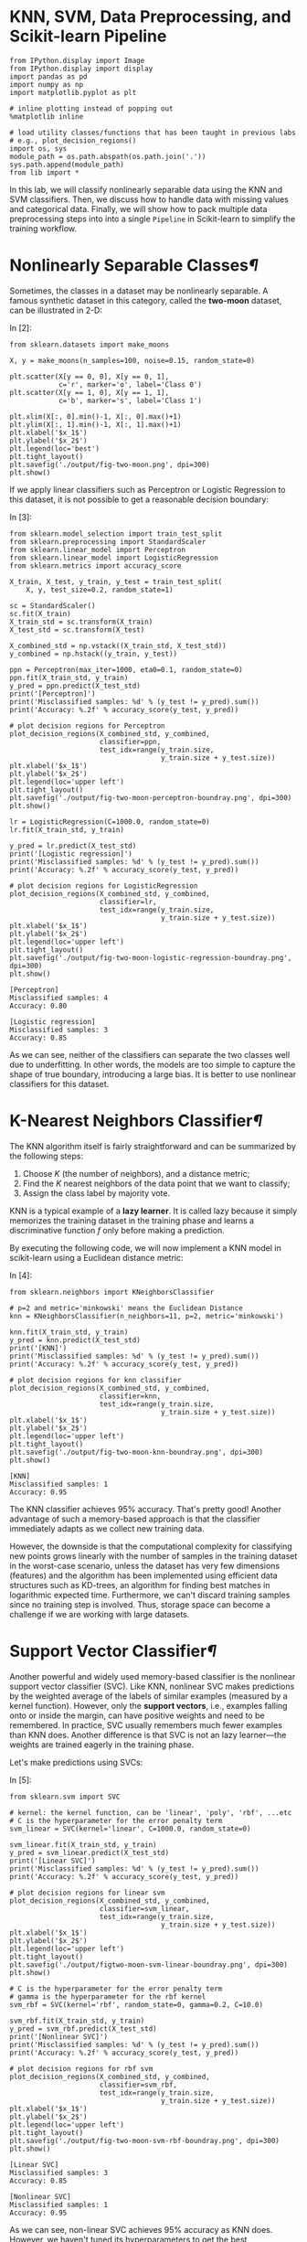 

* KNN, SVM, Data Preprocessing, and Scikit-learn Pipeline

#+BEGIN_SRC ipython :tangle yes :session :exports code :async t :results raw drawer
    from IPython.display import Image
    from IPython.display import display
    import pandas as pd
    import numpy as np
    import matplotlib.pyplot as plt

    # inline plotting instead of popping out
    %matplotlib inline

    # load utility classes/functions that has been taught in previous labs
    # e.g., plot_decision_regions()
    import os, sys
    module_path = os.path.abspath(os.path.join('.'))
    sys.path.append(module_path)
    from lib import *
#+END_SRC

In this lab, we will classify nonlinearly separable data using the KNN
and SVM classifiers. Then, we discuss how to handle data with missing
values and categorical data. Finally, we will show how to pack multiple
data preprocessing steps into into a single =Pipeline= in Scikit-learn
to simplify the training workflow.

* Nonlinearly Separable Classes[[Nonlinearly-Separable-Classes][¶]]
  :PROPERTIES:
  :CUSTOM_ID: Nonlinearly-Separable-Classes
  :END:

Sometimes, the classes in a dataset may be nonlinearly separable. A
famous synthetic dataset in this category, called the *two-moon*
dataset, can be illustrated in 2-D:

In [2]:

#+BEGIN_SRC ipython :tangle yes :session :exports code :async t :results raw drawer
    from sklearn.datasets import make_moons

    X, y = make_moons(n_samples=100, noise=0.15, random_state=0)

    plt.scatter(X[y == 0, 0], X[y == 0, 1],
                c='r', marker='o', label='Class 0')
    plt.scatter(X[y == 1, 0], X[y == 1, 1],
                c='b', marker='s', label='Class 1')

    plt.xlim(X[:, 0].min()-1, X[:, 0].max()+1)
    plt.ylim(X[:, 1].min()-1, X[:, 1].max()+1)
    plt.xlabel('$x_1$')
    plt.ylabel('$x_2$')
    plt.legend(loc='best')
    plt.tight_layout()
    plt.savefig('./output/fig-two-moon.png', dpi=300)
    plt.show()
#+END_SRC


If we apply linear classifiers such as Perceptron or Logistic Regression
to this dataset, it is not possible to get a reasonable decision
boundary:

In [3]:

#+BEGIN_SRC ipython :tangle yes :session :exports code :async t :results raw drawer
    from sklearn.model_selection import train_test_split
    from sklearn.preprocessing import StandardScaler
    from sklearn.linear_model import Perceptron
    from sklearn.linear_model import LogisticRegression
    from sklearn.metrics import accuracy_score

    X_train, X_test, y_train, y_test = train_test_split(
        X, y, test_size=0.2, random_state=1)

    sc = StandardScaler()
    sc.fit(X_train)
    X_train_std = sc.transform(X_train)
    X_test_std = sc.transform(X_test)

    X_combined_std = np.vstack((X_train_std, X_test_std))
    y_combined = np.hstack((y_train, y_test))

    ppn = Perceptron(max_iter=1000, eta0=0.1, random_state=0)
    ppn.fit(X_train_std, y_train)
    y_pred = ppn.predict(X_test_std)
    print('[Perceptron]')
    print('Misclassified samples: %d' % (y_test != y_pred).sum())
    print('Accuracy: %.2f' % accuracy_score(y_test, y_pred))

    # plot decision regions for Perceptron
    plot_decision_regions(X_combined_std, y_combined,
                          classifier=ppn, 
                          test_idx=range(y_train.size, 
                                         y_train.size + y_test.size))
    plt.xlabel('$x_1$')
    plt.ylabel('$x_2$')
    plt.legend(loc='upper left')
    plt.tight_layout()
    plt.savefig('./output/fig-two-moon-perceptron-boundray.png', dpi=300)
    plt.show()

    lr = LogisticRegression(C=1000.0, random_state=0)
    lr.fit(X_train_std, y_train)

    y_pred = lr.predict(X_test_std)
    print('[Logistic regression]')
    print('Misclassified samples: %d' % (y_test != y_pred).sum())
    print('Accuracy: %.2f' % accuracy_score(y_test, y_pred))

    # plot decision regions for LogisticRegression
    plot_decision_regions(X_combined_std, y_combined,
                          classifier=lr, 
                          test_idx=range(y_train.size, 
                                         y_train.size + y_test.size))
    plt.xlabel('$x_1$')
    plt.ylabel('$x_2$')
    plt.legend(loc='upper left')
    plt.tight_layout()
    plt.savefig('./output/fig-two-moon-logistic-regression-boundray.png', dpi=300)
    plt.show()
#+END_SRC

#+BEGIN_SRC ipython :tangle yes :session :exports code :async t :results raw drawer
    [Perceptron]
    Misclassified samples: 4
    Accuracy: 0.80
#+END_SRC


#+BEGIN_SRC ipython :tangle yes :session :exports code :async t :results raw drawer
    [Logistic regression]
    Misclassified samples: 3
    Accuracy: 0.85
#+END_SRC


As we can see, neither of the classifiers can separate the two classes
well due to underfitting. In other words, the models are too simple to
capture the shape of true boundary, introducing a large bias. It is
better to use nonlinear classifiers for this dataset.

* K-Nearest Neighbors Classifier[[K-Nearest-Neighbors-Classifier][¶]]
  :PROPERTIES:
  :CUSTOM_ID: K-Nearest-Neighbors-Classifier
  :END:

The KNN algorithm itself is fairly straightforward and can be summarized
by the following steps:

1. Choose $K$ (the number of neighbors), and a distance metric;
2. Find the $K$ nearest neighbors of the data point that we want to
   classify;
3. Assign the class label by majority vote.

KNN is a typical example of a *lazy learner*. It is called lazy because
it simply memorizes the training dataset in the training phase and
learns a discriminative function $f$ only before making a prediction.

By executing the following code, we will now implement a KNN model in
scikit-learn using a Euclidean distance metric:

In [4]:

#+BEGIN_SRC ipython :tangle yes :session :exports code :async t :results raw drawer
    from sklearn.neighbors import KNeighborsClassifier

    # p=2 and metric='minkowski' means the Euclidean Distance
    knn = KNeighborsClassifier(n_neighbors=11, p=2, metric='minkowski')

    knn.fit(X_train_std, y_train)
    y_pred = knn.predict(X_test_std)
    print('[KNN]')
    print('Misclassified samples: %d' % (y_test != y_pred).sum())
    print('Accuracy: %.2f' % accuracy_score(y_test, y_pred))

    # plot decision regions for knn classifier
    plot_decision_regions(X_combined_std, y_combined,
                          classifier=knn, 
                          test_idx=range(y_train.size,
                                         y_train.size + y_test.size))
    plt.xlabel('$x_1$')
    plt.ylabel('$x_2$')
    plt.legend(loc='upper left')
    plt.tight_layout()
    plt.savefig('./output/fig-two-moon-knn-boundray.png', dpi=300)
    plt.show()
#+END_SRC

#+BEGIN_SRC ipython :tangle yes :session :exports code :async t :results raw drawer
    [KNN]
    Misclassified samples: 1
    Accuracy: 0.95
#+END_SRC


The KNN classifier achieves 95% accuracy. That's pretty good! Another
advantage of such a memory-based approach is that the classifier
immediately adapts as we collect new training data.

However, the downside is that the computational complexity for
classifying new points grows linearly with the number of samples in the
training dataset in the worst-case scenario, unless the dataset has very
few dimensions (features) and the algorithm has been implemented using
efficient data structures such as KD-trees, an algorithm for finding
best matches in logarithmic expected time. Furthermore, we can't discard
training samples since no training step is involved. Thus, storage space
can become a challenge if we are working with large datasets.

* Support Vector Classifier[[Support-Vector-Classifier][¶]]
  :PROPERTIES:
  :CUSTOM_ID: Support-Vector-Classifier
  :END:

Another powerful and widely used memory-based classifier is the
nonlinear support vector classifier (SVC). Like KNN, nonlinear SVC makes
predictions by the weighted average of the labels of similar examples
(measured by a kernel function). However, only the *support vectors*,
i.e., examples falling onto or inside the margin, can have positive
weights and need to be remembered. In practice, SVC usually remembers
much fewer examples than KNN does. Another difference is that SVC is not
an lazy learner---the weights are trained eagerly in the training phase.

Let's make predictions using SVCs:

In [5]:

#+BEGIN_SRC ipython :tangle yes :session :exports code :async t :results raw drawer
    from sklearn.svm import SVC

    # kernel: the kernel function, can be 'linear', 'poly', 'rbf', ...etc
    # C is the hyperparameter for the error penalty term
    svm_linear = SVC(kernel='linear', C=1000.0, random_state=0)

    svm_linear.fit(X_train_std, y_train)
    y_pred = svm_linear.predict(X_test_std)
    print('[Linear SVC]')
    print('Misclassified samples: %d' % (y_test != y_pred).sum())
    print('Accuracy: %.2f' % accuracy_score(y_test, y_pred))

    # plot decision regions for linear svm
    plot_decision_regions(X_combined_std, y_combined,
                          classifier=svm_linear, 
                          test_idx=range(y_train.size,
                                         y_train.size + y_test.size))
    plt.xlabel('$x_1$')
    plt.ylabel('$x_2$')
    plt.legend(loc='upper left')
    plt.tight_layout()
    plt.savefig('./output/figtwo-moon-svm-linear-boundray.png', dpi=300)
    plt.show()

    # C is the hyperparameter for the error penalty term
    # gamma is the hyperparameter for the rbf kernel
    svm_rbf = SVC(kernel='rbf', random_state=0, gamma=0.2, C=10.0)

    svm_rbf.fit(X_train_std, y_train)
    y_pred = svm_rbf.predict(X_test_std)
    print('[Nonlinear SVC]')
    print('Misclassified samples: %d' % (y_test != y_pred).sum())
    print('Accuracy: %.2f' % accuracy_score(y_test, y_pred))

    # plot decision regions for rbf svm
    plot_decision_regions(X_combined_std, y_combined,
                          classifier=svm_rbf, 
                          test_idx=range(y_train.size, 
                                         y_train.size + y_test.size))
    plt.xlabel('$x_1$')
    plt.ylabel('$x_2$')
    plt.legend(loc='upper left')
    plt.tight_layout()
    plt.savefig('./output/fig-two-moon-svm-rbf-boundray.png', dpi=300)
    plt.show()
#+END_SRC

#+BEGIN_SRC ipython :tangle yes :session :exports code :async t :results raw drawer
    [Linear SVC]
    Misclassified samples: 3
    Accuracy: 0.85
#+END_SRC


#+BEGIN_SRC ipython :tangle yes :session :exports code :async t :results raw drawer
    [Nonlinear SVC]
    Misclassified samples: 1
    Accuracy: 0.95
#+END_SRC


As we can see, non-linear SVC achieves 95% accuracy as KNN does.
However, we haven't tuned its hyperparameters to get the best
performance yet. Let's try other values:

In [6]:

#+BEGIN_SRC ipython :tangle yes :session :exports code :async t :results raw drawer
    print('[Nonlinear SVC: C=1000, gamma=0.01]')
    svm = SVC(kernel='rbf', random_state=0, gamma=0.01, C=1000.0)
    svm.fit(X_train_std, y_train)
    y_pred = svm.predict(X_test_std)
    print('Misclassified samples: %d' % (y_test != y_pred).sum())
    print('Accuracy: %.2f' % accuracy_score(y_test, y_pred))

    print('\n[Nonlinear SVC: C=1, gamma=1]')
    svm = SVC(kernel='rbf', random_state=0, gamma=0.0001, C=10.0)
    svm.fit(X_train_std, y_train)
    y_pred = svm.predict(X_test_std)
    print('Misclassified samples: %d' % (y_test != y_pred).sum())
    print('Accuracy: %.2f' % accuracy_score(y_test, y_pred))
#+END_SRC

#+BEGIN_SRC ipython :tangle yes :session :exports code :async t :results raw drawer
    [Nonlinear SVC: C=1000, gamma=0.01]
    Misclassified samples: 3
    Accuracy: 0.85

    [Nonlinear SVC: C=1, gamma=1]
    Misclassified samples: 11
    Accuracy: 0.45
#+END_SRC

From the above example, we can see that tuning the hyperparameters is
very important to nonlinear SVM. Different parameter setting will make
huge performance difference.

*** Tuning Hyperparameters via Grid
Search[[Tuning-Hyperparameters-via-Grid-Search][¶]]
    :PROPERTIES:
    :CUSTOM_ID: Tuning-Hyperparameters-via-Grid-Search
    :END:

Tuning the hyperparameters of SVC is not as straightforward as we see in
Polynomial Regression, where we can simply increase the polynomial
degree from 1 and stop if the validation performance does not improve
anymore. In SVC, there is no simple way to relate a particular
hyperparameter combination $(C,\gamma)$ to the model complexity. So, we
have to try out all possible (or specified) combinations exhaustively in
order to pick the best one. This procedure is called *grid search*:

In [7]:

#+BEGIN_SRC ipython :tangle yes :session :exports code :async t :results raw drawer
    from sklearn.model_selection import GridSearchCV

    param_C = [0.1, 1.0, 10.0, 100.0, 1000.0, 10000.0]
    param_gamma = [0.00001, 0.0001, 0.001, 0.01, 0.1, 1.0]

    svm = SVC(random_state=0)

    # set the param_grid parameter of GridSearchCV to a list of dictionaries
    param_grid = [{'C': param_C, 
                   'gamma': param_gamma, 
                   'kernel': ['rbf']}]
    gs = GridSearchCV(estimator=svm, 
                      param_grid=param_grid, 
                      scoring='accuracy')

    gs = gs.fit(X_train_std, y_train)
    print(gs.best_score_)
    print(gs.best_params_)
#+END_SRC

#+BEGIN_SRC ipython :tangle yes :session :exports code :async t :results raw drawer
    0.9875
    {'C': 10.0, 'gamma': 1.0, 'kernel': 'rbf'}
#+END_SRC

After finding the best parameter, we can then use it to evaluate on test
data:

In [8]:

#+BEGIN_SRC ipython :tangle yes :session :exports code :async t :results raw drawer
    clf = gs.best_estimator_
    clf.fit(X_train_std, y_train)
    print('\n[Nonlinear SVC: grid search]')
    print('Test accuracy: %.2f' % clf.score(X_test_std, y_test))

    # plot decision regions for rbf svm
    plot_decision_regions(X_combined_std, y_combined,
                          classifier=gs.best_estimator_, 
                          test_idx=range(y_train.size, 
                                         y_train.size + y_test.size))
    plt.xlabel('$x_1$')
    plt.ylabel('$x_2$')
    plt.legend(loc='upper left')
    plt.tight_layout()
    plt.savefig('./output/fig-two-moon-svm-rbf-gs-boundray.png', dpi=300)
    plt.show()
#+END_SRC

#+BEGIN_SRC ipython :tangle yes :session :exports code :async t :results raw drawer
    [Nonlinear SVC: grid search]
    Test accuracy: 1.00
#+END_SRC


We have perfect test accuracy. That's great!

NOTE: grid search may consume a lot of time when the dataset is large. A
practical way is to use coarse grids initially, narrow down into some
grids that gives relatively good performance, and then perform more
fine-grained grid searches within those grids recursively.

* Data Preprocessing[[Data-Preprocessing][¶]]
  :PROPERTIES:
  :CUSTOM_ID: Data-Preprocessing
  :END:

Now we have hands-on experience of many machine learning models. It's time to
apply them to a more realistic dataset that have quality issues. The quality of
the data and the amount of useful information that it contains are key factors
that determine how well a machine learning algorithm can learn. Therefore, it is
critical that we make sure to examine and *preprocess* a dataset before we feed
it to a learning algorithm. The dataset we use on next section is the [[https://archive.ics.uci.edu/ml/datasets/adult][Adult]]
dataset.

*** The Adult dataset[[The-Adult-dataset][¶]]
    :PROPERTIES:
    :CUSTOM_ID: The-Adult-dataset
    :END:

The [[https://archive.ics.uci.edu/ml/datasets/adult][Adult]] dataset from UCI repository collects information about people
(attributes) for determining whether a person makes over 50K a year (label).
Following are the attributes:

#+BEGIN_SRC ipython :tangle yes :session :exports code :async t :results raw drawer
    1.  age               continuous.
    2.  workclass         Private, Self-emp-not-inc, Self-emp-inc, Federal-gov, Local-gov, State-gov, 
                          Without-pay, Never-worked.
    3.  fnlwgt            continuous.
    4.  education         Bachelors, Some-college, 11th, HS-grad, Prof-school, Assoc-acdm, Assoc-voc, 
                          9th, 7th-8th, 12th, Masters, 1st-4th, 10th, Doctorate, 5th-6th, Preschool.
    5.  education-num     continuous.
    6.  marital-status    Married-civ-spouse, Divorced, Never-married, Separated, Widowed, 
                          Married-spouse-absent, Married-AF-spouse.
    7.  occupation        Tech-support, Craft-repair, Other-service, Sales, Exec-managerial, Prof-specialty, 
                          Handlers-cleaners, Machine-op-inspct, Adm-clerical, Farming-fishing, Transport-moving, 
                          Priv-house-serv, Protective-serv, Armed-Forces. 
    8.  relationship      Wife, Own-child, Husband, Not-in-family, Other-relative, Unmarried.
    9.  race              White, Asian-Pac-Islander, Amer-Indian-Eskimo, Other, Black.
    10. sex               Female, Male.
    11. capital-gain      continuous.
    12. capital-loss      continuous.
    13. hours-per-week    continuous.
    14. native-country    United-States, Cambodia, England, Puerto-Rico, Canada, Germany, 
                          Outlying-US(Guam-USVI-etc), India, Japan, Greece, South, China, Cuba, Iran, 
                          Honduras, Philippines, Italy, Poland, Jamaica, Vietnam, Mexico, Portugal, 
                          Ireland, France, Dominican-Republic, Laos, Ecuador, Taiwan, Haiti, Columbia, 
                          Hungary, Guatemala, Nicaragua, Scotland, Thailand, Yugoslavia, El-Salvador, 
                          Trinadad&Tobago, Peru, Hong, Holand-Netherlands.
    15.  label            >50K, <=50K
#+END_SRC

You can see more details about the dataset [[https://archive.ics.uci.edu/ml/machine-learning-databases/adult/adult.names][here]]. Let's load the data:


#+BEGIN_SRC ipython :tangle yes :session :exports code :async t :results raw drawer
    import pandas as pd
    import numpy as np

    # we set sep=', ' since this dataset is not a regular csv file
    df = pd.read_csv('https://archive.ics.uci.edu/ml/machine-learning-databases/'
                     'adult/adult.data', header=None, sep=', ', engine='python')

    df.columns = ['age', 'workclass', 'fnlwgt', 'education', 
                  'education-num', 'marital-status', 'occupation', 
                  'relationship', 'race', 'sex', 'capital-gain', 
                  'capital-loss', 'hours-per-week', 'native-country', 
                  'label']

    display(df.head(15))
#+END_SRC

|      | age   | workclass          | fnlwgt   | education      | education-num   | marital-status          | occupation          | relationship    | race                 | sex      | capital-gain   | capital-loss   | hours-per-week   | native-country   | label   |
|------+-------+--------------------+----------+----------------+-----------------+-------------------------+---------------------+-----------------+----------------------+----------+----------------+----------------+------------------+------------------+---------|
| 0    | 39    | State-gov          | 77516    | Bachelors      | 13              | Never-married           | Adm-clerical        | Not-in-family   | White                | Male     | 2174           | 0              | 40               | United-States    | <=50K   |
| 1    | 50    | Self-emp-not-inc   | 83311    | Bachelors      | 13              | Married-civ-spouse      | Exec-managerial     | Husband         | White                | Male     | 0              | 0              | 13               | United-States    | <=50K   |
| 2    | 38    | Private            | 215646   | HS-grad        | 9               | Divorced                | Handlers-cleaners   | Not-in-family   | White                | Male     | 0              | 0              | 40               | United-States    | <=50K   |
| 3    | 53    | Private            | 234721   | 11th           | 7               | Married-civ-spouse      | Handlers-cleaners   | Husband         | Black                | Male     | 0              | 0              | 40               | United-States    | <=50K   |
| 4    | 28    | Private            | 338409   | Bachelors      | 13              | Married-civ-spouse      | Prof-specialty      | Wife            | Black                | Female   | 0              | 0              | 40               | Cuba             | <=50K   |
| 5    | 37    | Private            | 284582   | Masters        | 14              | Married-civ-spouse      | Exec-managerial     | Wife            | White                | Female   | 0              | 0              | 40               | United-States    | <=50K   |
| 6    | 49    | Private            | 160187   | 9th            | 5               | Married-spouse-absent   | Other-service       | Not-in-family   | Black                | Female   | 0              | 0              | 16               | Jamaica          | <=50K   |
| 7    | 52    | Self-emp-not-inc   | 209642   | HS-grad        | 9               | Married-civ-spouse      | Exec-managerial     | Husband         | White                | Male     | 0              | 0              | 45               | United-States    | >50K    |
| 8    | 31    | Private            | 45781    | Masters        | 14              | Never-married           | Prof-specialty      | Not-in-family   | White                | Female   | 14084          | 0              | 50               | United-States    | >50K    |
| 9    | 42    | Private            | 159449   | Bachelors      | 13              | Married-civ-spouse      | Exec-managerial     | Husband         | White                | Male     | 5178           | 0              | 40               | United-States    | >50K    |
| 10   | 37    | Private            | 280464   | Some-college   | 10              | Married-civ-spouse      | Exec-managerial     | Husband         | Black                | Male     | 0              | 0              | 80               | United-States    | >50K    |
| 11   | 30    | State-gov          | 141297   | Bachelors      | 13              | Married-civ-spouse      | Prof-specialty      | Husband         | Asian-Pac-Islander   | Male     | 0              | 0              | 40               | India            | >50K    |
| 12   | 23    | Private            | 122272   | Bachelors      | 13              | Never-married           | Adm-clerical        | Own-child       | White                | Female   | 0              | 0              | 30               | United-States    | <=50K   |
| 13   | 32    | Private            | 205019   | Assoc-acdm     | 12              | Never-married           | Sales               | Not-in-family   | Black                | Male     | 0              | 0              | 50               | United-States    | <=50K   |
| 14   | 40    | Private            | 121772   | Assoc-voc      | 11              | Married-civ-spouse      | Craft-repair        | Husband         | Asian-Pac-Islander   | Male     | 0              | 0              | 40               | ?                | >50K    |

We can observe two things in this dataset:

1. Many attributes are not numeric but *categorical*;
2. There are *missing values*. For example, data point No.14 has a
   missing value on native-country.

Since most machine learning algorithms can only take datasets with
numeric features and without missing values. We have to preprocess this
dataset.

* Handling Categorical Data[[Handling-Categorical-Data][¶]]
  :PROPERTIES:
  :CUSTOM_ID: Handling-Categorical-Data
  :END:

Real-world datasets usually contain one or more categorical features. When we
are talking about categorical data, we have to further distinguish between
nominal and ordinal features. Ordinal features can be understood as categorical
values that can be sorted or ordered. For example, T-shirt size would be an
ordinal feature, because we can define an order XL > L > M. In contrast, nominal
features don't imply any order. For example, we could think of T-shirt color as
a nominal feature since it typically doesn't make sense to say that, for
example, red is larger than blue.

In the Adult dataset, there is no obvious feature that is ordinal. So we will
only focus on nominal ones in this lab. We can use the =LabelEncoder= in
scikit-learn to help us encode categorical values into numerical values.


#+BEGIN_SRC ipython :tangle yes :session :exports code :async t :results raw drawer
    import numpy as np
    from sklearn.preprocessing import LabelEncoder

    # encode label first
    label_le = LabelEncoder()
    df['label'] = label_le.fit_transform(df['label'].values)

    # encode categorical features
    catego_features = ['workclass', 'education', 'marital-status', 'occupation', 
                       'relationship', 'race', 'sex', 'native-country']

    catego_le = LabelEncoder()

    # transform categorical values into numerical values
    # be careful that '?' will also be encoded
    # we have to replace it to NaN in numerical
    num_values = []
    for i in catego_features:
        df[i] = catego_le.fit_transform(df[i].values)
        classes_list = catego_le.classes_.tolist()
        
        # store the total number of values
        num_values.append(len(classes_list))
        
        # replace '?' with 'NaN'
        if '?' in classes_list:
            idx = classes_list.index('?')
            df[i] = df[i].replace(idx, np.nan)

    display(df.head(15))
#+END_SRC

|      | age   | workclass   | fnlwgt   | education   | education-num   | marital-status   | occupation   | relationship   | race   | sex   | capital-gain   | capital-loss   | hours-per-week   | native-country   | label   |
|------+-------+-------------+----------+-------------+-----------------+------------------+--------------+----------------+--------+-------+----------------+----------------+------------------+------------------+---------|
| 0    | 39    | 7.0         | 77516    | 9           | 13              | 4                | 1.0          | 1              | 4      | 1     | 2174           | 0              | 40               | 39.0             | 0       |
| 1    | 50    | 6.0         | 83311    | 9           | 13              | 2                | 4.0          | 0              | 4      | 1     | 0              | 0              | 13               | 39.0             | 0       |
| 2    | 38    | 4.0         | 215646   | 11          | 9               | 0                | 6.0          | 1              | 4      | 1     | 0              | 0              | 40               | 39.0             | 0       |
| 3    | 53    | 4.0         | 234721   | 1           | 7               | 2                | 6.0          | 0              | 2      | 1     | 0              | 0              | 40               | 39.0             | 0       |
| 4    | 28    | 4.0         | 338409   | 9           | 13              | 2                | 10.0         | 5              | 2      | 0     | 0              | 0              | 40               | 5.0              | 0       |
| 5    | 37    | 4.0         | 284582   | 12          | 14              | 2                | 4.0          | 5              | 4      | 0     | 0              | 0              | 40               | 39.0             | 0       |
| 6    | 49    | 4.0         | 160187   | 6           | 5               | 3                | 8.0          | 1              | 2      | 0     | 0              | 0              | 16               | 23.0             | 0       |
| 7    | 52    | 6.0         | 209642   | 11          | 9               | 2                | 4.0          | 0              | 4      | 1     | 0              | 0              | 45               | 39.0             | 1       |
| 8    | 31    | 4.0         | 45781    | 12          | 14              | 4                | 10.0         | 1              | 4      | 0     | 14084          | 0              | 50               | 39.0             | 1       |
| 9    | 42    | 4.0         | 159449   | 9           | 13              | 2                | 4.0          | 0              | 4      | 1     | 5178           | 0              | 40               | 39.0             | 1       |
| 10   | 37    | 4.0         | 280464   | 15          | 10              | 2                | 4.0          | 0              | 2      | 1     | 0              | 0              | 80               | 39.0             | 1       |
| 11   | 30    | 7.0         | 141297   | 9           | 13              | 2                | 10.0         | 0              | 1      | 1     | 0              | 0              | 40               | 19.0             | 1       |
| 12   | 23    | 4.0         | 122272   | 9           | 13              | 4                | 1.0          | 3              | 4      | 0     | 0              | 0              | 30               | 39.0             | 0       |
| 13   | 32    | 4.0         | 205019   | 7           | 12              | 4                | 12.0         | 1              | 2      | 1     | 0              | 0              | 50               | 39.0             | 0       |
| 14   | 40    | 4.0         | 121772   | 8           | 11              | 2                | 3.0          | 0              | 1      | 1     | 0              | 0              | 40               | NaN              | 1       |

After executing the code, we successfully replaced the categorical
values into numerical values.

* Dealing with Missing Data[[Dealing-with-Missing-Data][¶]]
  :PROPERTIES:
  :CUSTOM_ID: Dealing-with-Missing-Data
  :END:

It is common in real-world applications that our samples have missing values for
various reasons in one or more attributes for various reasons. For example,
there could have been an error in the data collection process, or certain
measurements are not applicable, or particular fields could have been left blank
intentionally in a survey, etc. We typically see missing values as the blank
spaces, NaN, or question mark in our datasets.

Unfortunately, most computational tools are unable to handle such missing values
or would produce unpredictable results if we simply ignored them. Therefore, it
is crucial that we take care of those missing values before we proceed with
further analyses.

First, we can use =isnull()= method in Panda's =Dataframe= to see how many
missing values we have in Adult dataset:

In [11]:

#+BEGIN_SRC ipython :tangle yes :session :exports code :async t :results raw drawer
    # count the number of missing values per column
    display(df.isnull().sum())
#+END_SRC

#+BEGIN_SRC ipython :tangle yes :session :exports code :async t :results raw drawer
    age                  0
    workclass         1836
    fnlwgt               0
    education            0
    education-num        0
    marital-status       0
    occupation        1843
    relationship         0
    race                 0
    sex                  0
    capital-gain         0
    capital-loss         0
    hours-per-week       0
    native-country     583
    label                0
    dtype: int64
#+END_SRC

For a larger dataset, it can be tedious to look for missing values manually; in
this case, we can use the =isnull()= method to return a =DataFrame= with Boolean
values that indicate whether a cell contains a numeric value (False) or if data
is missing (True). Using the =sum()= method, we can then return the number of
missing values per column.

Next, we discuss some different strategies to handle missing data.

*** Eliminating Samples or Features with Missing
Values[[Eliminating-Samples-or-Features-with-Missing-Values][¶]]
    :PROPERTIES:
    :CUSTOM_ID: Eliminating-Samples-or-Features-with-Missing-Values
    :END:

One of the easiest ways to deal with missing data is to simply remove the
corresponding features (columns) or samples (rows) from the dataset entirely. We
can call the =dropna()= method of =Dataframe= to eliminate rows or columns:

In [12]:

#+BEGIN_SRC ipython :tangle yes :session :exports code :async t :results raw drawer
    print(df.shape)

    # drop rows with missing values
    df_drop_row = df.dropna()
    print(df_drop_row.shape)
#+END_SRC

#+BEGIN_SRC ipython :tangle yes :session :exports code :async t :results raw drawer
    (32561, 15)
    (30162, 15)
#+END_SRC

The =dropna= method supports several additional parameters that can come in
handy:

In [13]:

#+BEGIN_SRC ipython :tangle yes :session :exports code :async t :results raw drawer
    print('Original: {}'.format(df.shape))

    # drop columns with missing values
    df_drop_col = df.dropna(axis=1)
    print('Drop column: {}'.format(df_drop_col.shape))

    # only drop rows where all columns are NaN
    df_drop_row_all = df.dropna(how='all')
    print('Drop row all: {}'.format(df_drop_row_all.shape))

    # drop rows that have not at least 14 non-NaN values
    df_drop_row_thresh = df.dropna(thresh=14)
    print('Drop row 14: {}'.format(df_drop_row_thresh.shape))

    # only drop rows where NaN appear in specific columns (here: 'occupation')
    df_drop_row_occupation = df.dropna(subset=['occupation'])
    print('Drop row occupation: {}'.format(df_drop_row_occupation.shape))
#+END_SRC

#+BEGIN_SRC ipython :tangle yes :session :exports code :async t :results raw drawer
    Original: (32561, 15)
    Drop column: (32561, 12)
    Drop row all: (32561, 15)
    Drop row 14: (30725, 15)
    Drop row occupation: (30718, 15)
#+END_SRC

Although the removal of missing data seems to be a convenient approach, it comes
with certain disadvantages; for example, we may end up removing too many samples
and have a small dataset, resulting in overfitting. Or, if we remove too many
feature columns, we will run the risk of losing valuable relationship between
features that our classifier needs to discriminate between classes.

*** Imputing Missing Values[[Imputing-Missing-Values][¶]]
    :PROPERTIES:
    :CUSTOM_ID: Imputing-Missing-Values
    :END:

If we do not have a large dataset, the removal of samples or dropping of entire
feature columns may not be feasible, because we could lose too much valuable
information. An alternative way is to use interpolation techniques to estimate
the missing values from other training samples in the same dataset. There are
some common interpolation techniques we can use, such as mean imputation, median
imputation, and most frequent imputation.

The =Imputer= class from scikit-learn provides a convenient way for imputation.
Next, we use it to perform the most frequent imputation since the missing values
in the Adult dataset are all categorical features:

In [14]:

#+BEGIN_SRC ipython :tangle yes :session :exports code :async t :results raw drawer
    from sklearn.preprocessing import Imputer

    imr = Imputer(missing_values='NaN', strategy='most_frequent', axis=0)
    imr = imr.fit(df.values)
    imputed_data = imr.transform(df.values)

    df_impute = pd.DataFrame(imputed_data)
    df_impute.columns = df.columns

    display(df.head(15))
    display(df_impute.head(15))

    # check if there are still missing values
    display(df_impute.isnull().sum())
#+END_SRC

|      | age   | workclass   | fnlwgt   | education   | education-num   | marital-status   | occupation   | relationship   | race   | sex   | capital-gain   | capital-loss   | hours-per-week   | native-country   | label   |
|------+-------+-------------+----------+-------------+-----------------+------------------+--------------+----------------+--------+-------+----------------+----------------+------------------+------------------+---------|
| 0    | 39    | 7.0         | 77516    | 9           | 13              | 4                | 1.0          | 1              | 4      | 1     | 2174           | 0              | 40               | 39.0             | 0       |
| 1    | 50    | 6.0         | 83311    | 9           | 13              | 2                | 4.0          | 0              | 4      | 1     | 0              | 0              | 13               | 39.0             | 0       |
| 2    | 38    | 4.0         | 215646   | 11          | 9               | 0                | 6.0          | 1              | 4      | 1     | 0              | 0              | 40               | 39.0             | 0       |
| 3    | 53    | 4.0         | 234721   | 1           | 7               | 2                | 6.0          | 0              | 2      | 1     | 0              | 0              | 40               | 39.0             | 0       |
| 4    | 28    | 4.0         | 338409   | 9           | 13              | 2                | 10.0         | 5              | 2      | 0     | 0              | 0              | 40               | 5.0              | 0       |
| 5    | 37    | 4.0         | 284582   | 12          | 14              | 2                | 4.0          | 5              | 4      | 0     | 0              | 0              | 40               | 39.0             | 0       |
| 6    | 49    | 4.0         | 160187   | 6           | 5               | 3                | 8.0          | 1              | 2      | 0     | 0              | 0              | 16               | 23.0             | 0       |
| 7    | 52    | 6.0         | 209642   | 11          | 9               | 2                | 4.0          | 0              | 4      | 1     | 0              | 0              | 45               | 39.0             | 1       |
| 8    | 31    | 4.0         | 45781    | 12          | 14              | 4                | 10.0         | 1              | 4      | 0     | 14084          | 0              | 50               | 39.0             | 1       |
| 9    | 42    | 4.0         | 159449   | 9           | 13              | 2                | 4.0          | 0              | 4      | 1     | 5178           | 0              | 40               | 39.0             | 1       |
| 10   | 37    | 4.0         | 280464   | 15          | 10              | 2                | 4.0          | 0              | 2      | 1     | 0              | 0              | 80               | 39.0             | 1       |
| 11   | 30    | 7.0         | 141297   | 9           | 13              | 2                | 10.0         | 0              | 1      | 1     | 0              | 0              | 40               | 19.0             | 1       |
| 12   | 23    | 4.0         | 122272   | 9           | 13              | 4                | 1.0          | 3              | 4      | 0     | 0              | 0              | 30               | 39.0             | 0       |
| 13   | 32    | 4.0         | 205019   | 7           | 12              | 4                | 12.0         | 1              | 2      | 1     | 0              | 0              | 50               | 39.0             | 0       |
| 14   | 40    | 4.0         | 121772   | 8           | 11              | 2                | 3.0          | 0              | 1      | 1     | 0              | 0              | 40               | NaN              | 1       |

|      | age    | workclass   | fnlwgt     | education   | education-num   | marital-status   | occupation   | relationship   | race   | sex   | capital-gain   | capital-loss   | hours-per-week   | native-country   | label   |
|------+--------+-------------+------------+-------------+-----------------+------------------+--------------+----------------+--------+-------+----------------+----------------+------------------+------------------+---------|
| 0    | 39.0   | 7.0         | 77516.0    | 9.0         | 13.0            | 4.0              | 1.0          | 1.0            | 4.0    | 1.0   | 2174.0         | 0.0            | 40.0             | 39.0             | 0.0     |
| 1    | 50.0   | 6.0         | 83311.0    | 9.0         | 13.0            | 2.0              | 4.0          | 0.0            | 4.0    | 1.0   | 0.0            | 0.0            | 13.0             | 39.0             | 0.0     |
| 2    | 38.0   | 4.0         | 215646.0   | 11.0        | 9.0             | 0.0              | 6.0          | 1.0            | 4.0    | 1.0   | 0.0            | 0.0            | 40.0             | 39.0             | 0.0     |
| 3    | 53.0   | 4.0         | 234721.0   | 1.0         | 7.0             | 2.0              | 6.0          | 0.0            | 2.0    | 1.0   | 0.0            | 0.0            | 40.0             | 39.0             | 0.0     |
| 4    | 28.0   | 4.0         | 338409.0   | 9.0         | 13.0            | 2.0              | 10.0         | 5.0            | 2.0    | 0.0   | 0.0            | 0.0            | 40.0             | 5.0              | 0.0     |
| 5    | 37.0   | 4.0         | 284582.0   | 12.0        | 14.0            | 2.0              | 4.0          | 5.0            | 4.0    | 0.0   | 0.0            | 0.0            | 40.0             | 39.0             | 0.0     |
| 6    | 49.0   | 4.0         | 160187.0   | 6.0         | 5.0             | 3.0              | 8.0          | 1.0            | 2.0    | 0.0   | 0.0            | 0.0            | 16.0             | 23.0             | 0.0     |
| 7    | 52.0   | 6.0         | 209642.0   | 11.0        | 9.0             | 2.0              | 4.0          | 0.0            | 4.0    | 1.0   | 0.0            | 0.0            | 45.0             | 39.0             | 1.0     |
| 8    | 31.0   | 4.0         | 45781.0    | 12.0        | 14.0            | 4.0              | 10.0         | 1.0            | 4.0    | 0.0   | 14084.0        | 0.0            | 50.0             | 39.0             | 1.0     |
| 9    | 42.0   | 4.0         | 159449.0   | 9.0         | 13.0            | 2.0              | 4.0          | 0.0            | 4.0    | 1.0   | 5178.0         | 0.0            | 40.0             | 39.0             | 1.0     |
| 10   | 37.0   | 4.0         | 280464.0   | 15.0        | 10.0            | 2.0              | 4.0          | 0.0            | 2.0    | 1.0   | 0.0            | 0.0            | 80.0             | 39.0             | 1.0     |
| 11   | 30.0   | 7.0         | 141297.0   | 9.0         | 13.0            | 2.0              | 10.0         | 0.0            | 1.0    | 1.0   | 0.0            | 0.0            | 40.0             | 19.0             | 1.0     |
| 12   | 23.0   | 4.0         | 122272.0   | 9.0         | 13.0            | 4.0              | 1.0          | 3.0            | 4.0    | 0.0   | 0.0            | 0.0            | 30.0             | 39.0             | 0.0     |
| 13   | 32.0   | 4.0         | 205019.0   | 7.0         | 12.0            | 4.0              | 12.0         | 1.0            | 2.0    | 1.0   | 0.0            | 0.0            | 50.0             | 39.0             | 0.0     |
| 14   | 40.0   | 4.0         | 121772.0   | 8.0         | 11.0            | 2.0              | 3.0          | 0.0            | 1.0    | 1.0   | 0.0            | 0.0            | 40.0             | 39.0             | 1.0     |

#+BEGIN_SRC ipython :tangle yes :session :exports code :async t :results raw drawer
    age               0
    workclass         0
    fnlwgt            0
    education         0
    education-num     0
    marital-status    0
    occupation        0
    relationship      0
    race              0
    sex               0
    capital-gain      0
    capital-loss      0
    hours-per-week    0
    native-country    0
    label             0
    dtype: int64
#+END_SRC

After executing the code, we successfully replace the missing values
into most frequent values.

* One-Hot Encoding[[One-Hot-Encoding][¶]]
  :PROPERTIES:
  :CUSTOM_ID: One-Hot-Encoding
  :END:

If we stop at this point and feed the array to our classifier, we will make one
of the most common mistakes in dealing with categorical data. Take the
'workclass' for example, we will assume that 'State-gov' is larger than
'Self-emp-not-inc', and 'Self-emp-not-inc' is larger than 'Private'. This
incorrect assumption can lead to degraded performance. For example, if a model
uses weight decay for regularization, it may prefer categorical values that are
encoded closer to $0$.

A common workaround for this problem is to use a technique called one-hot
encoding. The idea behind this approach is to create a new dummy feature column
for each unique value in the nominal feature. To perform this transformation, we
can use the =OneHotEncoder= from Scikit-learn:

In [15]:

#+BEGIN_SRC ipython :tangle yes :session :exports code :async t :results raw drawer
    from sklearn.preprocessing import OneHotEncoder

    # we perform one-hot encoding on both impute data and drop-row data
    impute_data = df_impute.values
    drop_row_data = df_drop_row.values

    # find the index of the categorical feature
    catego_features_idx = []
    for str in catego_features:
        catego_features_idx.append(df.columns.tolist().index(str))

    # give the column index you want to do one-hot encoding
    ohe = OneHotEncoder(categorical_features = catego_features_idx, sparse=False)

    print('Impute: {}'.format(impute_data.shape))
    impute_onehot_data = ohe.fit_transform(impute_data)
    print('Impute one-hot: {}'.format(impute_onehot_data.shape))

    print('Drop row: {}'.format(drop_row_data.shape))
    drop_row_onehot_data = ohe.fit_transform(drop_row_data)
    print('Drop row one-hot: {}'.format(drop_row_onehot_data.shape))
#+END_SRC

#+BEGIN_SRC ipython :tangle yes :session :exports code :async t :results raw drawer
    Impute: (32561, 15)
    Impute one-hot: (32561, 106)
    Drop row: (30162, 15)
    Drop row one-hot: (30162, 105)
#+END_SRC

Here, we can see that the numbers of column on both dataset increase
significantly. Note that the number of columns between =impute_onehot_data= and
=drop_row_onehot_data= are different, which implies that the drop-row method
makes a value in a column disappear, resulting in loss of information.

NOTE: by default, the =OneHotEncoder= returns a sparse matrix when we use the
=transform()= method. Sparse matrices save space to store entries with a lot of
zeros.

*** The get_dummies() Method in Pandas

An alternative, but more convenient way to create dummy features via one-hot
encoding is to use the =get_dummies()= method implemented in Pandas.

NOTE: the =get_dummies()= method will only convert *string* columns and leave
all other columns unchanged. If you want to use this method, you have to ensure
that the categorical data are all string. Otherwise it will not perform
encoding.

In [16]:

#+BEGIN_SRC ipython :tangle yes :session :exports code :async t :results raw drawer
    df_dummy = pd.read_csv('https://archive.ics.uci.edu/ml/machine-learning-databases/'
                     'adult/adult.data',
                     header=None, sep=', ', engine='python')

    df_dummy.columns = ['age', 'workclass', 'fnlwgt', 'education', 
                        'education-num', 'marital-status', 'occupation', 
                        'relationship', 'race', 'sex', 'capital-gain', 
                        'capital-loss', 'hours-per-week', 'native-country', 
                        'label']

    # encode label first
    label_le = LabelEncoder()
    df_dummy['label'] = label_le.fit_transform(df_dummy['label'].values)

    # remove rows with missing data
    df_dummy = df_dummy.replace('?', np.nan)
    df_dummy_drop_row = df_dummy.dropna()
    # here we cannot use sklearn.Imputer, since it only accepts numerical values

    # one-hot encoding
    df_dummy_drop_row = pd.get_dummies(df_dummy_drop_row)
    display(df_dummy_drop_row.head())
#+END_SRC

|     | age   | fnlwgt   | education-num   | capital-gain   | capital-loss   | hours-per-week   | label   | workclass\_Federal-gov   | workclass\_Local-gov   | workclass\_Private   | ...   | native-country\_Portugal   | native-country\_Puerto-Rico   | native-country\_Scotland   | native-country\_South   | native-country\_Taiwan   | native-country\_Thailand   | native-country\_Trinadad&Tobago   | native-country\_United-States   | native-country\_Vietnam   | native-country\_Yugoslavia   |
|-----+-------+----------+-----------------+----------------+----------------+------------------+---------+--------------------------+------------------------+----------------------+-------+----------------------------+-------------------------------+----------------------------+-------------------------+--------------------------+----------------------------+-----------------------------------+---------------------------------+---------------------------+------------------------------|
| 0   | 39    | 77516    | 13              | 2174           | 0              | 40               | 0       | 0                        | 0                      | 0                    | ...   | 0                          | 0                             | 0                          | 0                       | 0                        | 0                          | 0                                 | 1                               | 0                         | 0                            |
| 1   | 50    | 83311    | 13              | 0              | 0              | 13               | 0       | 0                        | 0                      | 0                    | ...   | 0                          | 0                             | 0                          | 0                       | 0                        | 0                          | 0                                 | 1                               | 0                         | 0                            |
| 2   | 38    | 215646   | 9               | 0              | 0              | 40               | 0       | 0                        | 0                      | 1                    | ...   | 0                          | 0                             | 0                          | 0                       | 0                        | 0                          | 0                                 | 1                               | 0                         | 0                            |
| 3   | 53    | 234721   | 7               | 0              | 0              | 40               | 0       | 0                        | 0                      | 1                    | ...   | 0                          | 0                             | 0                          | 0                       | 0                        | 0                          | 0                                 | 1                               | 0                         | 0                            |
| 4   | 28    | 338409   | 13              | 0              | 0              | 40               | 0       | 0                        | 0                      | 1                    | ...   | 0                          | 0                             | 0                          | 0                       | 0                        | 0                          | 0                                 | 0                               | 0                         | 0                            |

5 rows × 105 columns

* Scikit-learn Pipeline[[Scikit-learn-Pipeline][¶]]
  :PROPERTIES:
  :CUSTOM_ID: Scikit-learn-Pipeline
  :END:

When we applied different preprocessing techniques in the previous labs, such as
standardization, data preprocessing, or PCA, you learned that we have to reuse
the parameters that were obtained during the fitting of the training data to
scale and compress any new data, for example, the samples in the separate test
dataset. Scikit-learn =Pipeline= allows us to fit a model including an arbitrary
number of transformation steps and apply it to make predictions about new data.
The following summarizes how a =Pipeline= works:

[[file:fig-pipeline.png]]

Here, we give an example on how to combine =Imputer= and =OneHotEncoder= with
KNN or SVM:

In [17]:

#+BEGIN_SRC ipython :tangle yes :session :exports code :async t :results raw drawer
    from sklearn.pipeline import Pipeline

    df_small = df.sample(n=4000, random_state=0)

    X = df_small.drop('label', 1).values
    y = df_small['label'].values

    X_train, X_test, y_train, y_test = train_test_split(
        X, y, test_size=0.2, random_state=0)

    # define pipeline with an arbitrary number of transformer in a tuple array
    pipe_knn = Pipeline([('imr', Imputer(missing_values='NaN', strategy='most_frequent', axis=0)),
                         ('ohe', OneHotEncoder(categorical_features=catego_features_idx, 
                                               n_values=num_values, sparse=False)),
                         ('scl', StandardScaler()),
                         ('clf', KNeighborsClassifier(n_neighbors=10, p=2, metric='minkowski'))])

    pipe_svm = Pipeline([('imr', Imputer(missing_values='NaN', strategy='most_frequent', axis=0)),
                         ('ohe', OneHotEncoder(categorical_features=catego_features_idx, 
                                               n_values=num_values, sparse=False)),
                         ('scl', StandardScaler()),
                         ('clf', SVC(kernel='rbf', random_state=0, gamma=0.001, C=100.0))])

    # use the pipeline model to train
    pipe_knn.fit(X_train, y_train)
    y_pred = pipe_knn.predict(X_test)
    print('[KNN]')
    print('Misclassified samples: %d' % (y_test != y_pred).sum())
    print('Accuracy: %.4f' % accuracy_score(y_test, y_pred))

    pipe_svm.fit(X_train, y_train)
    y_pred = pipe_svm.predict(X_test)
    print('\n[SVC]')
    print('Misclassified samples: %d' % (y_test != y_pred).sum())
    print('Accuracy: %.4f' % accuracy_score(y_test, y_pred))
#+END_SRC

#+BEGIN_SRC ipython :tangle yes :session :exports code :async t :results raw drawer
    [KNN]
    Misclassified samples: 158
    Accuracy: 0.8025

    [SVC]
    Misclassified samples: 134
    Accuracy: 0.8325
#+END_SRC

We can check whether one-hot encoding is useful or not:

In [18]:

#+BEGIN_SRC ipython :tangle yes :session :exports code :async t :results raw drawer
    pipe_knn = Pipeline([('imr', Imputer(missing_values='NaN', strategy='most_frequent', axis=0)),
                         ('scl', StandardScaler()),
                         ('clf', KNeighborsClassifier(n_neighbors=10, p=2, metric='minkowski'))])

    pipe_svm = Pipeline([('imr', Imputer(missing_values='NaN', strategy='most_frequent', axis=0)),
                         ('scl', StandardScaler()),
                         ('clf', SVC(kernel='rbf', random_state=0, gamma=0.001, C=100.0))])

    pipe_knn.fit(X_train, y_train)
    y_pred = pipe_knn.predict(X_test)
    print('[KNN: no one-hot]')
    print('Misclassified samples: %d' % (y_test != y_pred).sum())
    print('Accuracy: %.4f' % accuracy_score(y_test, y_pred))

    pipe_svm.fit(X_train, y_train)
    y_pred = pipe_svm.predict(X_test)
    print('\n[SVC: no one-hot]')
    print('Misclassified samples: %d' % (y_test != y_pred).sum())
    print('Accuracy: %.4f' % accuracy_score(y_test, y_pred))
#+END_SRC

#+BEGIN_SRC ipython :tangle yes :session :exports code :async t :results raw drawer
    [KNN: no one-hot]
    Misclassified samples: 156
    Accuracy: 0.8050

    [SVC: no one-hot]
    Misclassified samples: 151
    Accuracy: 0.8113
#+END_SRC

As we can see, the performance of KNN does not change much because the model
does not prefer specific numerical values. On the other hand, the performance of
SVC dropped because it has a weight decay term in the cost function that can be
misled when the categorical features are not encoded as one-hot vectors.

We can also compare the performance between imputation and dropping rows:

In [19]:

#+BEGIN_SRC ipython :tangle yes :session :exports code :async t :results raw drawer
    # keep only data points without NaN features
    idx = np.isnan(X_train).sum(1) == 0
    X_train = X_train[idx]
    y_train = y_train[idx]
    idx = np.isnan(X_test).sum(1) == 0
    X_test = X_test[idx]
    y_test = y_test[idx]

    pipe_knn = Pipeline([('ohe', OneHotEncoder(categorical_features = catego_features_idx, 
                                               n_values = num_values, sparse=False)),
                         ('scl', StandardScaler()),
                         ('clf', KNeighborsClassifier(n_neighbors=10, p=2, metric='minkowski'))])

    pipe_svm = Pipeline([('ohe', OneHotEncoder(categorical_features = catego_features_idx, 
                                               n_values = num_values, sparse=False)),
                         ('scl', StandardScaler()),
                         ('clf', SVC(kernel='rbf', random_state=0, gamma=0.001, C=100.0))])

    # use the pipeline model to train
    pipe_knn.fit(X_train, y_train)
    y_pred = pipe_knn.predict(X_test)
    print('[KNN: drop row]')
    print('Misclassified samples: %d' % (y_test != y_pred).sum())
    print('Accuracy: %.4f' % accuracy_score(y_test, y_pred))

    pipe_svm.fit(X_train, y_train)
    y_pred = pipe_svm.predict(X_test)
    print('\n[SVC: drop row]')
    print('Misclassified samples: %d' % (y_test != y_pred).sum())
    print('Accuracy: %.4f' % accuracy_score(y_test, y_pred))
#+END_SRC

#+BEGIN_SRC ipython :tangle yes :session :exports code :async t :results raw drawer
    [KNN: drop row]
    Misclassified samples: 148
    Accuracy: 0.8008

    [SVC: drop row]
    Misclassified samples: 126
    Accuracy: 0.8304
#+END_SRC

We get slightly worse results than imputation, but not much since we have a
large enough dataset.

Finally, let's combine SVC pipeline with grid search:

In [20]:

#+BEGIN_SRC ipython :tangle yes :session :exports code :async t :results raw drawer
    pipe_svm = Pipeline([('ohe', OneHotEncoder(categorical_features = catego_features_idx, 
                                               n_values = num_values, sparse=False)),
                         ('scl', StandardScaler()),
                         ('clf', SVC(random_state=0))])

    param_gamma = [0.0001, 0.001, 0.01, 0.1, 1.0]
    param_C = [0.1, 1.0, 10.0, 100.0]

    # here you can set parameter for different steps 
    # by adding two underlines (__) between step name and parameter name
    param_grid = [{'clf__C': param_C, 
                   'clf__kernel': ['linear']},
                  {'clf__C': param_C, 
                   'clf__gamma': param_gamma, 
                   'clf__kernel': ['rbf']}]

    # set pipe_svm as the estimator
    gs = GridSearchCV(estimator=pipe_svm, 
                      param_grid=param_grid, 
                      scoring='accuracy')

    gs = gs.fit(X_train, y_train)
    print('[SVC: grid search]')
    print('Validation accuracy: %.3f' % gs.best_score_)
    print(gs.best_params_)

    clf = gs.best_estimator_
    clf.fit(X_train, y_train)
    print('Test accuracy: %.3f' % clf.score(X_test, y_test))
#+END_SRC

#+BEGIN_SRC ipython :tangle yes :session :exports code :async t :results raw drawer
    [SVC: grid search]
    Validation accuracy: 0.835
    {'clf__C': 100.0, 'clf__gamma': 0.001, 'clf__kernel': 'rbf'}
    Test accuracy: 0.830
#+END_SRC

* Assignment
  :PROPERTIES:
  :CUSTOM_ID: Assignment
  :END:

In this assignment, a dataset called Mushroom dataset will be used. This data
includes descriptions of hypothetical samples corresponding to 22 features of
gilled mushrooms. Please refer to [[https://archive.ics.uci.edu/ml/machine-learning-databases/mushroom/agaricus-lepiota.names][the website]] for more information about this
dataset.

** Goal[[Goal][¶]]
   :PROPERTIES:
   :CUSTOM_ID: Goal
   :END:

Given the dataset, predict whether a mushroom is poisonous or edible. The
dataset can be downloaded [[https://archive.ics.uci.edu/ml/machine-learning-databases/mushroom/agaricus-lepiota.data][here]].

** Requirements[[Requirements][¶]]
   :PROPERTIES:
   :CUSTOM_ID: Requirements
   :END:

1. Use Mushroom dataset and sample 2000 rows from it.
2. Do some data preprocessing.
3. Train models using KNN and/or SVM. Note that you need to use
   train\_test\_split and set test\_size = 0.2. Also, it is up to you
   which features to use -- you can either use all or select a few
   depending on how you see fit.
4. Show the accuracy scores of the models.
5. Among the models that you tried, choose the best model and show its
   accuracy score.

Submit your ipynb (make sure we can rerun it successfully) to iLMS. The
ipynb file should contain:

1. Your code
2. What you have done for data preprocessing
3. Your code and accuracy by using KNN and/or SVM
4. Anything you want to tell us.

